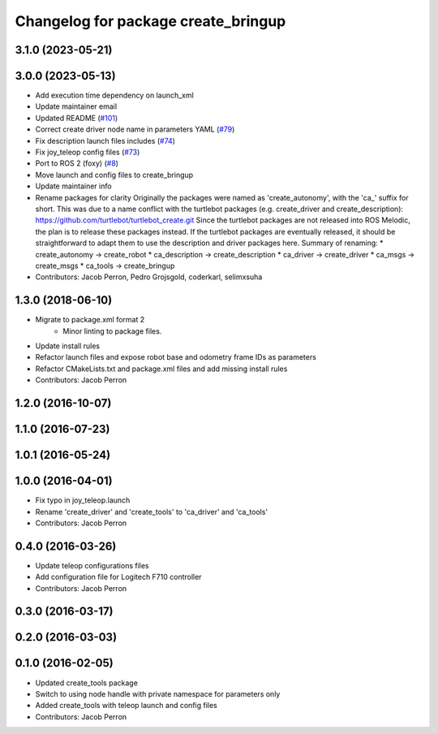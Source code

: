 ^^^^^^^^^^^^^^^^^^^^^^^^^^^^^^^^^^^^
Changelog for package create_bringup
^^^^^^^^^^^^^^^^^^^^^^^^^^^^^^^^^^^^

3.1.0 (2023-05-21)
------------------

3.0.0 (2023-05-13)
------------------
* Add execution time dependency on launch_xml
* Update maintainer email
* Updated README (`#101 <https://github.com/autonomylab/create_robot/issues/101>`_)
* Correct create driver node name in parameters YAML (`#79 <https://github.com/autonomylab/create_robot/issues/79>`_)
* Fix description launch files includes (`#74 <https://github.com/autonomylab/create_robot/issues/74>`_)
* Fix joy_teleop config files (`#73 <https://github.com/autonomylab/create_robot/issues/73>`_)
* Port to ROS 2 (foxy) (`#8 <https://github.com/autonomylab/create_robot/issues/8>`_)
* Move launch and config files to create_bringup
* Update maintainer info
* Rename packages for clarity
  Originally the packages were named as 'create_autonomy', with the 'ca\_' suffix for short.
  This was due to a name conflict with the turtlebot packages (e.g. create_driver and create_description):
  https://github.com/turtlebot/turtlebot_create.git
  Since the turtlebot packages are not released into ROS Melodic, the plan is to release these packages instead.
  If the turtlebot packages are eventually released, it should be straightforward to adapt them to use the
  description and driver packages here.
  Summary of renaming:
  * create_autonomy -> create_robot
  * ca_description -> create_description
  * ca_driver -> create_driver
  * ca_msgs -> create_msgs
  * ca_tools -> create_bringup
* Contributors: Jacob Perron, Pedro Grojsgold, coderkarl, selimxsuha

1.3.0 (2018-06-10)
------------------
* Migrate to package.xml format 2
    * Minor linting to package files.
* Update install rules
* Refactor launch files and expose robot base and odometry frame IDs as parameters
* Refactor CMakeLists.txt and package.xml files and add missing install rules
* Contributors: Jacob Perron

1.2.0 (2016-10-07)
------------------

1.1.0 (2016-07-23)
------------------

1.0.1 (2016-05-24)
------------------

1.0.0 (2016-04-01)
------------------
* Fix typo in joy_teleop.launch
* Rename 'create_driver' and 'create_tools' to 'ca_driver' and 'ca_tools'
* Contributors: Jacob Perron

0.4.0 (2016-03-26)
------------------
* Update teleop configurations files
* Add configuration file for Logitech F710 controller
* Contributors: Jacob Perron

0.3.0 (2016-03-17)
------------------

0.2.0 (2016-03-03)
------------------

0.1.0 (2016-02-05)
------------------
* Updated create_tools package
* Switch to using node handle with private namespace for parameters only
* Added create_tools with teleop launch and config files
* Contributors: Jacob Perron
